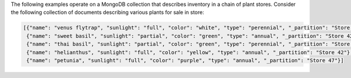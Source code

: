 The following examples operate on a MongoDB collection that describes
inventory in a chain of plant stores. Consider the following collection
of documents describing various plants for sale in store:

.. code-block:: javascript

   [{"name": "venus flytrap", "sunlight": "full", "color": "white", "type": "perennial", "_partition": "Store 42"},
    {"name": "sweet basil", "sunlight": "partial", "color": "green", "type": "annual", "_partition": "Store 42"},
    {"name": "thai basil", "sunlight": "partial", "color": "green", "type": "perennial", "_partition": "Store 42"},
    {"name": "helianthus", "sunlight": "full", "color": "yellow", "type": "annual", "_partition": "Store 42"},
    {"name": "petunia", "sunlight": "full", "color": "purple", "type": "annual", "_partition": "Store 47"}]